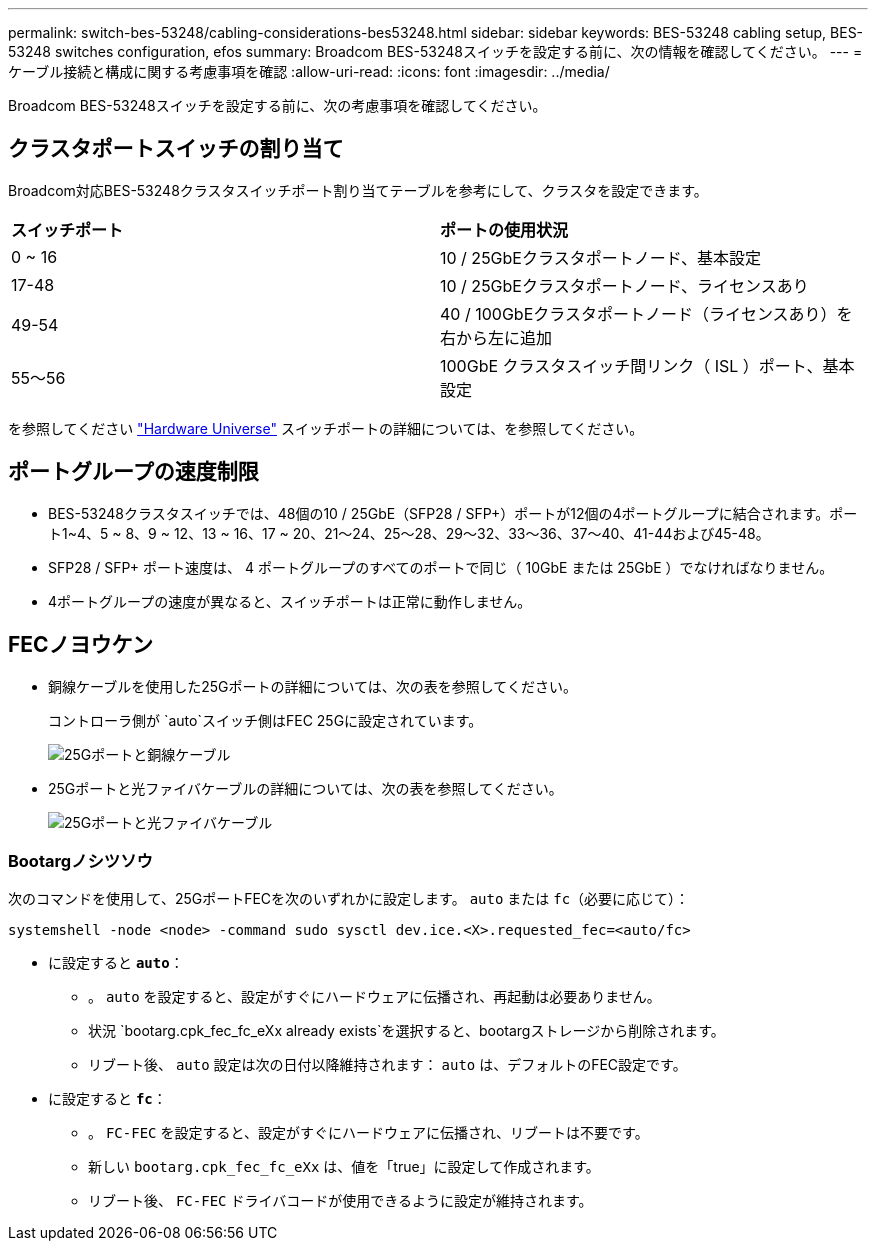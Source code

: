 ---
permalink: switch-bes-53248/cabling-considerations-bes53248.html 
sidebar: sidebar 
keywords: BES-53248 cabling setup, BES-53248 switches configuration, efos 
summary: Broadcom BES-53248スイッチを設定する前に、次の情報を確認してください。 
---
= ケーブル接続と構成に関する考慮事項を確認
:allow-uri-read: 
:icons: font
:imagesdir: ../media/


[role="lead"]
Broadcom BES-53248スイッチを設定する前に、次の考慮事項を確認してください。



== クラスタポートスイッチの割り当て

Broadcom対応BES-53248クラスタスイッチポート割り当てテーブルを参考にして、クラスタを設定できます。

|===


| *スイッチポート* | *ポートの使用状況* 


 a| 
0 ~ 16
 a| 
10 / 25GbEクラスタポートノード、基本設定



 a| 
17-48
 a| 
10 / 25GbEクラスタポートノード、ライセンスあり



 a| 
49-54
 a| 
40 / 100GbEクラスタポートノード（ライセンスあり）を右から左に追加



 a| 
55～56
 a| 
100GbE クラスタスイッチ間リンク（ ISL ）ポート、基本設定

|===
を参照してください https://hwu.netapp.com/Switch/Index["Hardware Universe"^] スイッチポートの詳細については、を参照してください。



== ポートグループの速度制限

* BES-53248クラスタスイッチでは、48個の10 / 25GbE（SFP28 / SFP+）ポートが12個の4ポートグループに結合されます。ポート1~4、5 ~ 8、9 ~ 12、13 ~ 16、17 ~ 20、21～24、25～28、29～32、33～36、37～40、41-44および45-48。
* SFP28 / SFP+ ポート速度は、 4 ポートグループのすべてのポートで同じ（ 10GbE または 25GbE ）でなければなりません。
* 4ポートグループの速度が異なると、スイッチポートは正常に動作しません。




== FECノヨウケン

* 銅線ケーブルを使用した25Gポートの詳細については、次の表を参照してください。
+
コントローラ側が `auto`スイッチ側はFEC 25Gに設定されています。

+
image::../media/FEC_copper_table.jpg[25Gポートと銅線ケーブル]

* 25Gポートと光ファイバケーブルの詳細については、次の表を参照してください。
+
image::../media/FEC_fiber_table.jpg[25Gポートと光ファイバケーブル]





=== Bootargノシツソウ

次のコマンドを使用して、25GポートFECを次のいずれかに設定します。 `auto` または `fc`（必要に応じて）：

[listing]
----
systemshell -node <node> -command sudo sysctl dev.ice.<X>.requested_fec=<auto/fc>
----
* に設定すると *`auto`*：
+
** 。 `auto` を設定すると、設定がすぐにハードウェアに伝播され、再起動は必要ありません。
** 状況 `bootarg.cpk_fec_fc_eXx already exists`を選択すると、bootargストレージから削除されます。
** リブート後、 `auto` 設定は次の日付以降維持されます： `auto` は、デフォルトのFEC設定です。


* に設定すると *`fc`*：
+
** 。 `FC-FEC` を設定すると、設定がすぐにハードウェアに伝播され、リブートは不要です。
** 新しい `bootarg.cpk_fec_fc_eXx` は、値を「true」に設定して作成されます。
** リブート後、 `FC-FEC` ドライバコードが使用できるように設定が維持されます。



